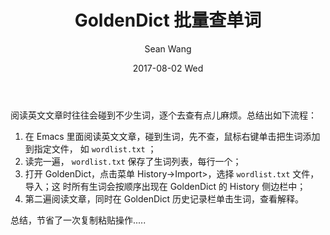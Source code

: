 #+TITLE:       GoldenDict 批量查单词
#+AUTHOR:      Sean Wang
#+EMAIL:       spark@bjtu.edu.cn
#+DATE:        2017-08-02 Wed
#+URI:         /blog/%y/%m/%d/goldendict
#+KEYWORDS:    English
#+TAGS:        English
#+LANGUAGE:    en
#+OPTIONS:     H:3 num:nil toc:nil \n:nil ::t |:t ^:nil -:nil f:t *:t <:t
#+DESCRIPTION: <TODO: insert your description here>

阅读英文文章时往往会碰到不少生词，逐个去查有点儿麻烦。总结出如下流程：
1. 在 Emacs 里面阅读英文文章，碰到生词，先不查，鼠标右键单击把生词添加到指定文件，
   如 =wordlist.txt= ；
2. 读完一遍， =wordlist.txt= 保存了生词列表，每行一个；
3. 打开 GoldenDict，点击菜单 History->Import>，选择 =wordlist.txt= 文件，导入；这
   时所有生词会按顺序出现在 GoldenDict 的 History 侧边栏中；
4. 第二遍阅读文章，同时在 GoldenDict 历史记录栏单击生词，查看解释。

总结，节省了一次复制粘贴操作.....
